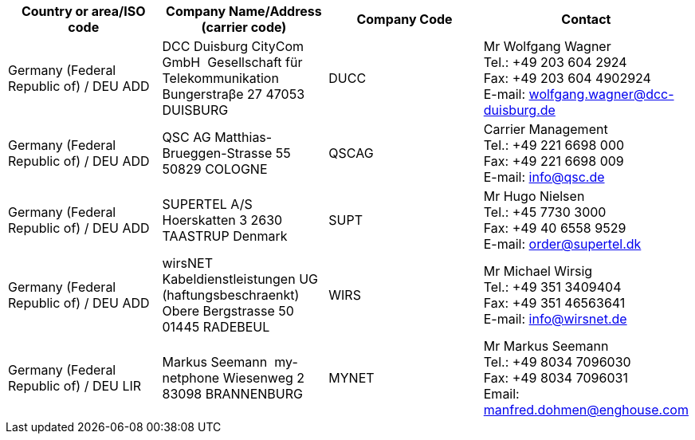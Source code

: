 [cols="4*a"]
|===
h|Country or area/ISO code
h|Company Name/Address  (carrier code)
h|Company Code
h|Contact

|Germany (Federal Republic of) / DEU  ADD
|
DCC Duisburg CityCom GmbH  Gesellschaft für Telekommunikation
Bungerstraβe 27
47053 DUISBURG
| DUCC
| Mr Wolfgang Wagner +
Tel.:  +49 203 604 2924 +
Fax:  +49 203 604 4902924 +
E-mail:  wolfgang.wagner@dcc-duisburg.de

|Germany (Federal Republic of) / DEU  ADD
|
QSC AG
Matthias-Brueggen-Strasse 55
50829 COLOGNE
|QSCAG
|Carrier Management +
Tel.:  +49 221 6698 000 +
Fax:  +49 221 6698 009 +
E-mail:  info@qsc.de

|Germany (Federal Republic of) / DEU  ADD
|
SUPERTEL A/S
Hoerskatten 3
2630 TAASTRUP
Denmark
| SUPT
| Mr Hugo Nielsen +
Tel.:  +45 7730 3000 +
Fax:  +49 40 6558 9529 +
E-mail:  order@supertel.dk

|Germany (Federal Republic of) / DEU  ADD
|
wirsNET Kabeldienstleistungen UG (haftungsbeschraenkt)
Obere Bergstrasse 50
01445 RADEBEUL
| WIRS
| Mr Michael Wirsig +
Tel.:  +49 351 3409404 +
Fax:  +49 351 46563641 +
E-mail:  info@wirsnet.de


|Germany (Federal Republic of) / DEU  LIR
|
Markus Seemann  my-netphone
Wiesenweg 2
83098 BRANNENBURG
| MYNET
| Mr Markus Seemann +
Tel.:  +49 8034 7096030 +
Fax:   +49 8034 7096031 +
Email:  manfred.dohmen@enghouse.com


|===
